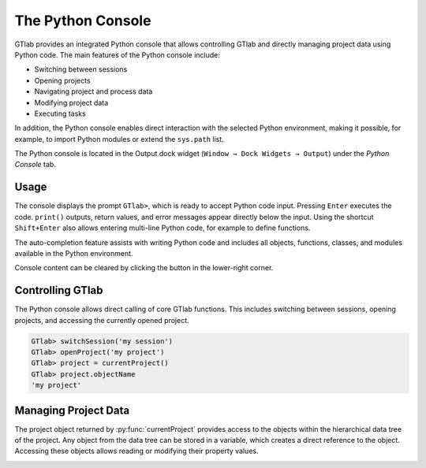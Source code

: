 .. _label_chapter_python_console:

The Python Console
------------------

GTlab provides an integrated Python console that allows controlling GTlab and directly managing project data using Python code.  
The main features of the Python console include:

- Switching between sessions
- Opening projects
- Navigating project and process data
- Modifying project data
- Executing tasks

In addition, the Python console enables direct interaction with the selected Python environment, making it possible, for example, to import Python modules or extend the ``sys.path`` list.

The Python console is located in the Output dock widget (``Window → Dock Widgets → Output``) under the *Python Console* tab.


Usage
^^^^^

The console displays the prompt ``GTlab>``, which is ready to accept Python code input.  
Pressing ``Enter`` executes the code. ``print()`` outputs, return values, and error messages appear directly below the input.  
Using the shortcut ``Shift+Enter`` also allows entering multi-line Python code, for example to define functions.

The auto-completion feature assists with writing Python code and includes all objects, functions, classes, and modules available in the Python environment.

.. |clear| image:: ../static/icons/clear.svg
   :alt: clear
   :height: 16px
   :width: 16px

Console content can be cleared by clicking the |clear| button in the lower-right corner.

.. image:: ../static/images/python_console.gif
   :alt: Demo of the Python console
   :width: 400px


Controlling GTlab
^^^^^^^^^^^^^^^^^

The Python console allows direct calling of core GTlab functions.  
This includes switching between sessions, opening projects, and accessing the currently opened project.

.. code-block:: python

    GTlab> switchSession('my session')
    GTlab> openProject('my project')
    GTlab> project = currentProject()
    GTlab> project.objectName
    'my project'


Managing Project Data
^^^^^^^^^^^^^^^^^^^^^

The project object returned by :py:func:`currentProject` provides access to the objects within the hierarchical data tree of the project. 
Any object from the data tree can be stored in a variable, which creates a direct reference to the object.
Accessing these objects allows reading or modifying their property values.

.. image:: ../static/images/python_console_data_management.gif
   :alt: Demo of managing project data via Python console
